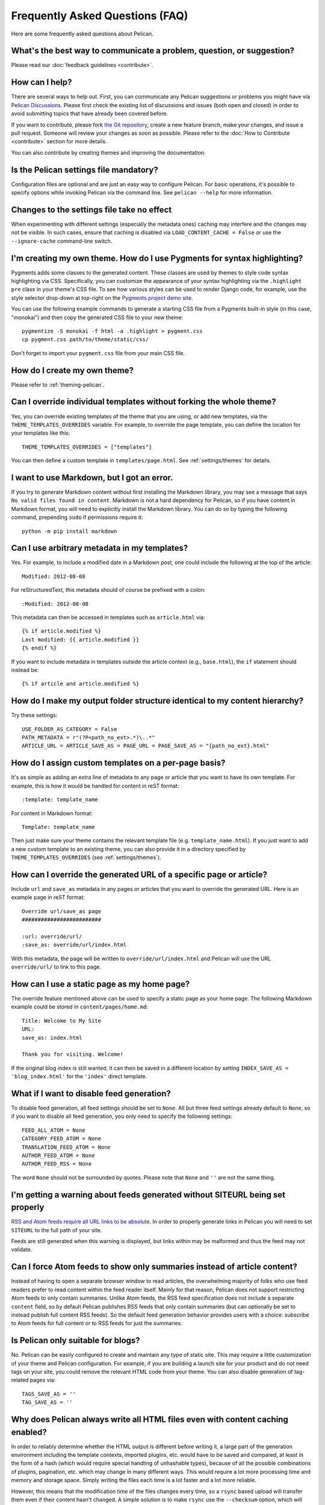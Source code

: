 Frequently Asked Questions (FAQ)
################################

Here are some frequently asked questions about Pelican.

What's the best way to communicate a problem, question, or suggestion?
======================================================================

Please read our :doc:`feedback guidelines <contribute>`.

How can I help?
===============

There are several ways to help out. First, you can communicate any Pelican
suggestions or problems you might have via `Pelican Discussions
<https://github.com/getpelican/pelican/discussions>`_. Please first check the
existing list of discussions and issues (both open and closed) in order to
avoid submitting topics that have already been covered before.

If you want to contribute, please fork `the Git repository
<https://github.com/getpelican/pelican/>`_, create a new feature branch, make
your changes, and issue a pull request. Someone will review your changes as
soon as possible. Please refer to the :doc:`How to Contribute <contribute>`
section for more details.

You can also contribute by creating themes and improving the documentation.

Is the Pelican settings file mandatory?
=======================================

Configuration files are optional and are just an easy way to configure Pelican.
For basic operations, it's possible to specify options while invoking Pelican
via the command line. See ``pelican --help`` for more information.

Changes to the settings file take no effect
===========================================

When experimenting with different settings (especially the metadata ones)
caching may interfere and the changes may not be visible. In such cases, ensure
that caching is disabled via ``LOAD_CONTENT_CACHE = False`` or use the
``--ignore-cache`` command-line switch.

I'm creating my own theme. How do I use Pygments for syntax highlighting?
=========================================================================

Pygments adds some classes to the generated content. These classes are used by
themes to style code syntax highlighting via CSS. Specifically, you can
customize the appearance of your syntax highlighting via the ``.highlight pre``
class in your theme's CSS file. To see how various styles can be used to render
Django code, for example, use the style selector drop-down at top-right on the
`Pygments project demo site <https://pygments.org/demo/>`_.

You can use the following example commands to generate a starting CSS file from
a Pygments built-in style (in this case, "monokai") and then copy the generated
CSS file to your new theme::

    pygmentize -S monokai -f html -a .highlight > pygment.css
    cp pygment.css path/to/theme/static/css/

Don't forget to import your ``pygment.css`` file from your main CSS file.

How do I create my own theme?
=============================

Please refer to :ref:`theming-pelican`.

Can I override individual templates without forking the whole theme?
====================================================================

Yes, you can override existing templates of the theme that you are using, or
add new templates, via the ``THEME_TEMPLATES_OVERRIDES`` variable. For example,
to override the page template, you can define the location for your templates
like this::

    THEME_TEMPLATES_OVERRIDES = ["templates"]

You can then define a custom template in ``templates/page.html``.
See :ref:`settings/themes` for details.

I want to use Markdown, but I got an error.
===========================================

If you try to generate Markdown content without first installing the Markdown
library, you may see a message that says ``No valid files found in content``.
Markdown is not a hard dependency for Pelican, so if you have content in
Markdown format, you will need to explicitly install the Markdown library. You
can do so by typing the following command, prepending ``sudo`` if permissions
require it::

    python -m pip install markdown

Can I use arbitrary metadata in my templates?
=============================================

Yes. For example, to include a modified date in a Markdown post, one could
include the following at the top of the article::

    Modified: 2012-08-08

For reStructuredText, this metadata should of course be prefixed with a colon::

    :Modified: 2012-08-08

This metadata can then be accessed in templates such as ``article.html`` via::

    {% if article.modified %}
    Last modified: {{ article.modified }}
    {% endif %}

If you want to include metadata in templates outside the article context (e.g.,
``base.html``), the ``if`` statement should instead be::

    {% if article and article.modified %}

How do I make my output folder structure identical to my content hierarchy?
===========================================================================

Try these settings::

    USE_FOLDER_AS_CATEGORY = False
    PATH_METADATA = r"(?P<path_no_ext>.*)\..*"
    ARTICLE_URL = ARTICLE_SAVE_AS = PAGE_URL = PAGE_SAVE_AS = "{path_no_ext}.html"

How do I assign custom templates on a per-page basis?
=====================================================

It's as simple as adding an extra line of metadata to any page or article that
you want to have its own template. For example, this is how it would be handled
for content in reST format::

    :template: template_name

For content in Markdown format::

    Template: template_name

Then just make sure your theme contains the relevant template file (e.g.
``template_name.html``). If you just want to add a new custom template to an
existing theme, you can also provide it in a directory specified by ``THEME_TEMPLATES_OVERRIDES`` (see :ref:`settings/themes`).

How can I override the generated URL of a specific page or article?
===================================================================

Include ``url`` and ``save_as`` metadata in any pages or articles that you want
to override the generated URL. Here is an example page in reST format::

    Override url/save_as page
    #########################

    :url: override/url/
    :save_as: override/url/index.html

With this metadata, the page will be written to ``override/url/index.html``
and Pelican will use the URL ``override/url/`` to link to this page.

How can I use a static page as my home page?
============================================

The override feature mentioned above can be used to specify a static page as
your home page. The following Markdown example could be stored in
``content/pages/home.md``::

    Title: Welcome to My Site
    URL:
    save_as: index.html

    Thank you for visiting. Welcome!

If the original blog index is still wanted, it can then be saved in a
different location by setting ``INDEX_SAVE_AS = 'blog_index.html'`` for
the ``'index'`` direct template.

What if I want to disable feed generation?
==========================================

To disable feed generation, all feed settings should be set to ``None``. All
but three feed settings already default to ``None``, so if you want to disable
all feed generation, you only need to specify the following settings::

    FEED_ALL_ATOM = None
    CATEGORY_FEED_ATOM = None
    TRANSLATION_FEED_ATOM = None
    AUTHOR_FEED_ATOM = None
    AUTHOR_FEED_RSS = None

The word ``None`` should not be surrounded by quotes. Please note that ``None``
and ``''`` are not the same thing.

I'm getting a warning about feeds generated without SITEURL being set properly
==============================================================================

`RSS and Atom feeds require all URL links to be absolute
<https://validator.w3.org/feed/docs/rss2.html#comments>`_. In order to properly
generate links in Pelican you will need to set ``SITEURL`` to the full path of
your site.

Feeds are still generated when this warning is displayed, but links within may
be malformed and thus the feed may not validate.

Can I force Atom feeds to show only summaries instead of article content?
=========================================================================

Instead of having to open a separate browser window to read articles, the
overwhelming majority of folks who use feed readers prefer to read content
within the feed reader itself. Mainly for that reason, Pelican does not support
restricting Atom feeds to only contain summaries. Unlike Atom feeds, the RSS
feed specification does not include a separate ``content`` field, so by default
Pelican publishes RSS feeds that only contain summaries (but can optionally be
set to instead publish full content RSS feeds). So the default feed generation
behavior provides users with a choice: subscribe to Atom feeds for full content
or to RSS feeds for just the summaries.

Is Pelican only suitable for blogs?
===================================

No. Pelican can be easily configured to create and maintain any type of static
site. This may require a little customization of your theme and Pelican
configuration. For example, if you are building a launch site for your product
and do not need tags on your site, you could remove the relevant HTML code from
your theme. You can also disable generation of tag-related pages via::

    TAGS_SAVE_AS = ''
    TAG_SAVE_AS = ''

Why does Pelican always write all HTML files even with content caching enabled?
===============================================================================

In order to reliably determine whether the HTML output is different before
writing it, a large part of the generation environment including the template
contexts, imported plugins, etc. would have to be saved and compared, at least
in the form of a hash (which would require special handling of unhashable
types), because of all the possible combinations of plugins, pagination, etc.
which may change in many different ways. This would require a lot more
processing time and memory and storage space. Simply writing the files each
time is a lot faster and a lot more reliable.

However, this means that the modification time of the files changes every time,
so a ``rsync`` based upload will transfer them even if their content hasn't
changed. A simple solution is to make ``rsync`` use the ``--checksum`` option,
which will make it compare the file checksums in a much faster way than Pelican
would.

How to process only a subset of all articles?
=============================================

It is often useful to process only e.g. 10 articles for debugging purposes.
This can be achieved by explicitly specifying only the filenames of those
articles in ``ARTICLE_PATHS``. A list of such filenames could be found using a
command similar to ``cd content; find -name '*.md' | head -n 10``.

My tag cloud is missing/broken since I upgraded Pelican
=======================================================

In an ongoing effort to streamline Pelican, tag cloud generation has been
moved out of Pelican core and into a separate `plugin
<https://github.com/pelican-plugins/tag-cloud>`_. See the :ref:`plugins`
documentation for further information about the Pelican plugin system.

Since I upgraded Pelican my pages are no longer rendered
========================================================

Pages were available to themes as lowercase ``pages`` and uppercase ``PAGES``.
To bring this inline with the :ref:`templates-variables` section, ``PAGES`` has
been removed. This is quickly resolved by updating your theme to iterate over
``pages`` instead of ``PAGES``. Just replace::

    {% for pg in PAGES %}

with something like::

    {% for pg in pages %}

How can I stop Pelican from trying to parse my static files as content?
=======================================================================

Pelican's article and page generators run before it's static generator. That
means if you use a setup similar to the default configuration, where a static
source directory is defined inside a ``*_PATHS`` setting, all files that have a
valid content file ending (``.html``, ``.rst``, ``.md``, ...) will be treated
as articles or pages before they get treated as static files.

To circumvent this issue either use the appropriate ``*_EXCLUDES`` setting or
disable the offending reader via ``READERS`` if you don't need it.

Why is [arbitrary Markdown syntax] not supported?
=================================================

Pelican does not directly handle Markdown processing and instead delegates that
task to the Python-Markdown_ project, the core of which purposefully follows
the original Markdown syntax rules and not the myriad Markdown "flavors" that
have subsequently propagated. That said, Python-Markdown_ is quite modular, and
the syntax you are looking for may be provided by one of the many available
`Markdown Extensions`_. Alternatively, some folks have created Pelican plugins
that support Markdown variants, so that may be your best choice if there is a
particular variant you want to use when writing your content.


.. _Python-Markdown: https://github.com/Python-Markdown/markdown
.. _Markdown Extensions: https://python-markdown.github.io/extensions/
